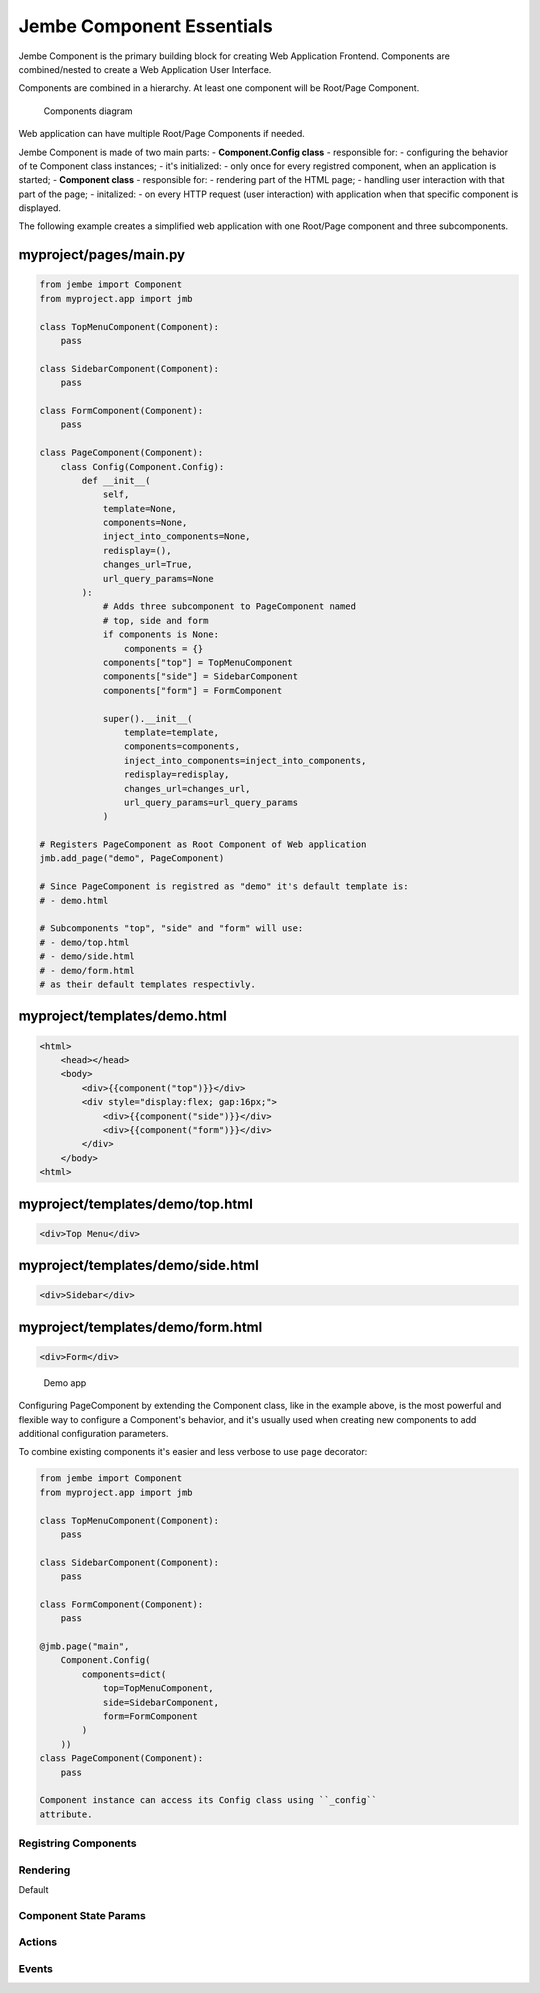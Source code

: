 
Jembe Component Essentials
--------------------------

Jembe Component is the primary building block for creating Web
Application Frontend. Components are combined/nested to create a Web
Application User Interface.

Components are combined in a hierarchy. At least one component will be
Root/Page Component.

.. figure:: doc/components.png
   :alt: Components diagram

   Components diagram
Web application can have multiple Root/Page Components if needed.

Jembe Component is made of two main parts: - **Component.Config class**
- responsible for: - configuring the behavior of te Component class
instances; - it's initialized: - only once for every registred
component, when an application is started; - **Component class** -
responsible for: - rendering part of the HTML page; - handling user
interaction with that part of the page; - initalized: - on every HTTP
request (user interaction) with application when that specific component
is displayed.

The following example creates a simplified web application with one
Root/Page component and three subcomponents.

myproject/pages/main.py
'''''''''''''''''''''''

.. code:: python

    from jembe import Component
    from myproject.app import jmb

    class TopMenuComponent(Component):
        pass

    class SidebarComponent(Component):
        pass

    class FormComponent(Component):
        pass

    class PageComponent(Component):
        class Config(Component.Config):
            def __init__(
                self,
                template=None, 
                components=None, 
                inject_into_components=None,
                redisplay=(), 
                changes_url=True, 
                url_query_params=None
            ):
                # Adds three subcomponent to PageComponent named
                # top, side and form
                if components is None:
                    components = {}
                components["top"] = TopMenuComponent
                components["side"] = SidebarComponent
                components["form"] = FormComponent
                
                super().__init__(
                    template=template, 
                    components=components, 
                    inject_into_components=inject_into_components, 
                    redisplay=redisplay, 
                    changes_url=changes_url, 
                    url_query_params=url_query_params
                )

    # Registers PageComponent as Root Component of Web application
    jmb.add_page("demo", PageComponent)

    # Since PageComponent is registred as "demo" it's default template is:
    # - demo.html

    # Subcomponents "top", "side" and "form" will use:
    # - demo/top.html
    # - demo/side.html
    # - demo/form.html
    # as their default templates respectivly.

myproject/templates/demo.html
'''''''''''''''''''''''''''''

.. code:: html

    <html>
        <head></head>
        <body>
            <div>{{component("top")}}</div>
            <div style="display:flex; gap:16px;">
                <div>{{component("side")}}</div>
                <div>{{component("form")}}</div>
            </div>
        </body>
    <html>

myproject/templates/demo/top.html
'''''''''''''''''''''''''''''''''

.. code:: html

    <div>Top Menu</div>

myproject/templates/demo/side.html
''''''''''''''''''''''''''''''''''

.. code:: html

    <div>Sidebar</div>

myproject/templates/demo/form.html
''''''''''''''''''''''''''''''''''

.. code:: html

    <div>Form</div>

.. figure:: doc/demo_app.png
   :alt: Demo app

   Demo app
Configuring PageComponent by extending the Component class, like in the
example above, is the most powerful and flexible way to configure a
Component's behavior, and it's usually used when creating new components
to add additional configuration parameters.

To combine existing components it's easier and less verbose to use
``page`` decorator:

.. code:: python

    from jembe import Component
    from myproject.app import jmb

    class TopMenuComponent(Component):
        pass

    class SidebarComponent(Component):
        pass

    class FormComponent(Component):
        pass

    @jmb.page("main",
        Component.Config(
            components=dict(
                top=TopMenuComponent,
                side=SidebarComponent,
                form=FormComponent
            )
        ))
    class PageComponent(Component):
        pass

    Component instance can access its Config class using ``_config``
    attribute.

Registring Components
~~~~~~~~~~~~~~~~~~~~~

Rendering
~~~~~~~~~

Default

Component State Params
~~~~~~~~~~~~~~~~~~~~~~

Actions
~~~~~~~

Events
~~~~~~